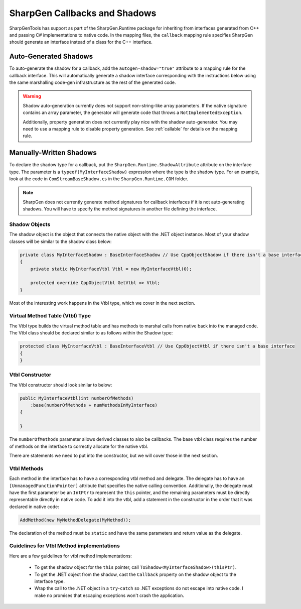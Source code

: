######################################
SharpGen Callbacks and Shadows
######################################

SharpGenTools has support as part of the SharpGen.Runtime package for inheriting from interfaces generated from C++ and passing C# implementations to native code. In the mapping files, the ``callback`` mapping rule specifies SharpGen should generate an interface instead of a class for the C++ interface.

Auto-Generated Shadows
=======================

To auto-generate the shadow for a callback, add the ``autogen-shadow="true"`` attribute to a mapping rule for the callback interface. This will automatically generate a shadow interface corresponding with the instructions below using the same marshalling code-gen infrastructure as the rest of the generated code.

.. warning::

    Shadow auto-generation currently does not support non-string-like array parameters. If the native signature contains an array parameter, the generator will generate code that throws a ``NotImplementedException``.

    Additionally, property generation does not currently play nice with the shadow auto-generator. You may need to use a mapping rule to disable property generation. See :ref:`callable` for details on the mapping rule. 

Manually-Written Shadows
===========================

To declare the shadow type for a callback, put the ``SharpGen.Runtime.ShadowAttribute`` attribute on the interface type. The parameter is a ``typeof(MyInterfaceShadow)`` expression where the type is the shadow type. For an example, look at the code in ``ComStreamBaseShadow.cs`` in the ``SharpGen.Runtime.COM`` folder.

.. note::

    SharpGen does not currently generate method signatures for callback interfaces if it is not auto-generating shadows. You will have to specify the method signatures in another file defining the interface.


Shadow Objects
---------------

The shadow object is the object that connects the native object with the .NET object instance. Most of your shadow classes will be similar to the shadow class below:

.. code-block:: csharp

    private class MyInterfaceShadow : BaseInterfaceShadow // Use CppObjectShadow if there isn't a base interface
    {
        private static MyInterfaceVtbl Vtbl = new MyInterfaceVtbl(0);

        protected override CppObjectVtbl GetVtbl => Vtbl;
    }

Most of the interesting work happens in the Vtbl type, which we cover in the next section.


Virtual Method Table (Vtbl) Type
---------------------------------

The Vtbl type builds the virtual method table and has methods to marshal calls from native back into the managed code. The Vtbl class should be declared similar to as follows within the Shadow type:

.. code-block:: csharp

    protected class MyInterfaceVtbl : BaseInterfaceVtbl // Use CppObjectVtbl if there isn't a base interface
    {
    }

Vtbl Constructor
----------------

The Vtbl constructor should look similar to below:

.. code-block:: csharp

    public MyInterfaceVtbl(int numberOfMethods)
        :base(numberOfMethods + numMethodsInMyInterface)
    {

    }

The ``numberOfMethods`` parameter allows derived classes to also be callbacks. The base vtbl class requires the number of methods on the interface to correctly allocate for the native vtbl.

There are statements we need to put into the constructor, but we will cover those in the next section.


Vtbl Methods
-------------

Each method in the interface has to have a corresponding vtbl method and delegate. The delegate has to have an ``[UnmanagedFunctionPointer]`` attribute that specifies the native calling convention. Additionally, the delegate must have the first parameter be an ``IntPtr`` to represent the ``this`` pointer, and the remaining parameters must be directly representable directly in native code. To add it into the vtbl, add a statement in the constructor in the order that it was declared in native code:

.. code-block:: csharp

    AddMethod(new MyMethodDelegate(MyMethod));

The declaration of the method must be ``static`` and have the same parameters and return value as the delegate.

Guidelines for Vtbl Method implementations
----------------------------------------------

Here are a few guidelines for vtbl method implementations:

    * To get the shadow object for the ``this`` pointer, call ``ToShadow<MyInterfaceShadow>(thisPtr)``.
    * To get the .NET object from the shadow, cast the ``Callback`` property on the shadow object to the interface type.
    * Wrap the call to the .NET object in a ``try``-``catch`` so .NET exceptions do not escape into native code. I make no promises that escaping exceptions won't crash the application.

